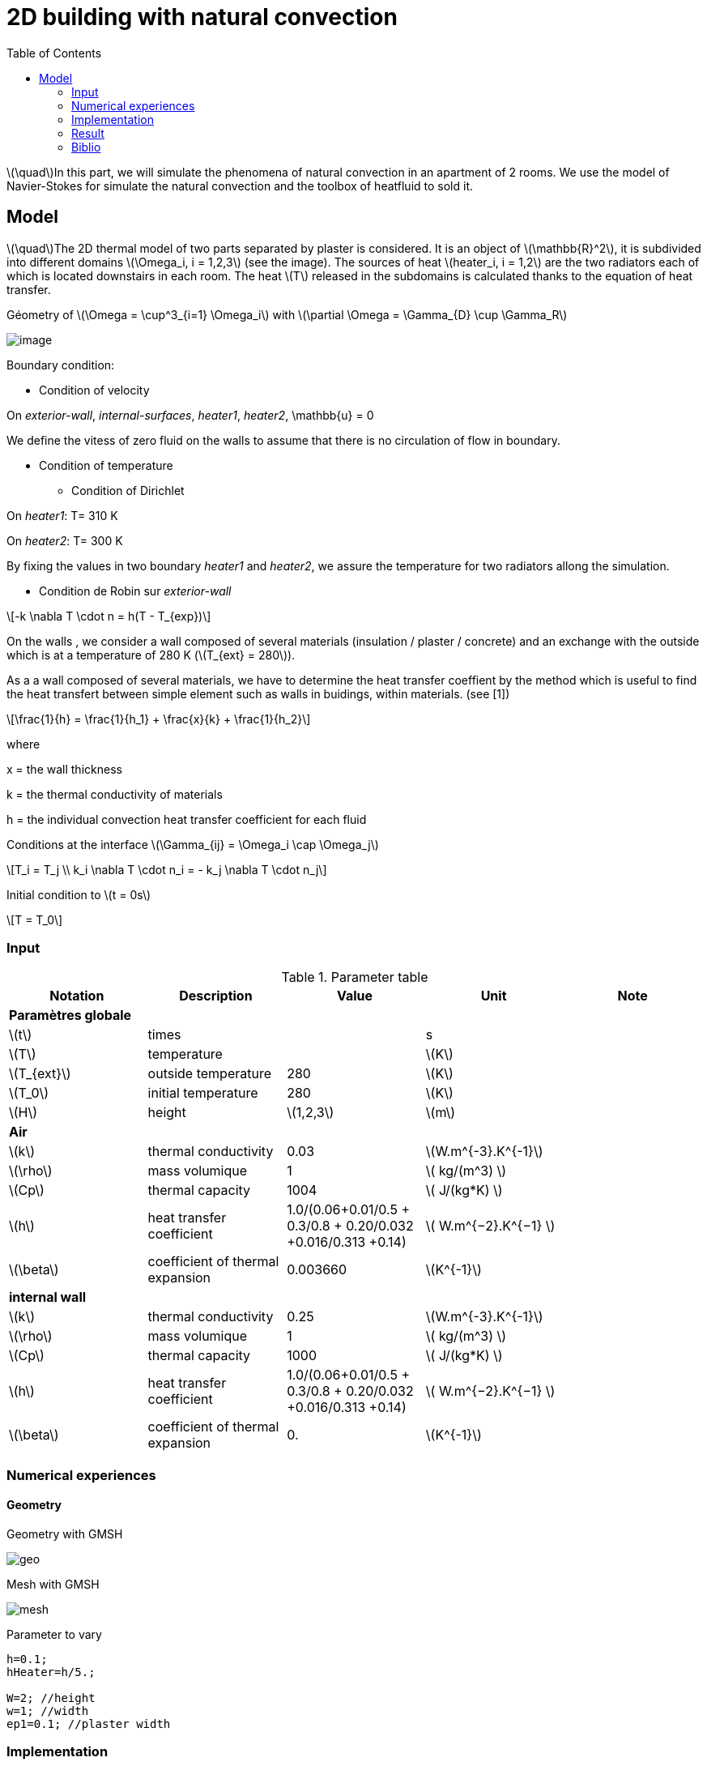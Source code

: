 = 2D building with natural convection
:icons: font
:feelpp: Feel++
:nofooter:
:toc: left
:page-vtkjs: true

:stem: latexmath

stem:[\quad]In this part, we will simulate the phenomena of natural convection in an apartment of 2 rooms. We use the model of Navier-Stokes for simulate the natural convection and the toolbox of heatfluid to sold it.


== Model

stem:[\quad]The 2D thermal model of two parts separated by plaster is considered. It is an object of stem:[\mathbb{R}^2], it is subdivided into different domains stem:[\Omega_i, i = 1,2,3] (see the image). The sources of heat stem:[heater_i, i = 1,2] are the two radiators each of which is located downstairs in each room. The heat stem:[T] released in the subdomains is calculated thanks to the equation of heat transfer.


.Géometry of stem:[\Omega = \cup^3_{i=1} \Omega_i] with stem:[\partial \Omega = \Gamma_{D} \cup \Gamma_R]

image:2Dbuilding_NS/geo.png[image]

Boundary condition:

* Condition of velocity

On [blue]#_exterior-wall_#, [blue]#_internal-surfaces_#, [blue]#_heater1_#, [blue]#_heater2_#, \mathbb{u} = 0


We define the vitess of zero fluid on the walls to assume that there is no circulation of flow in boundary.

* Condition of temperature

** Condition of Dirichlet

On [blue]#_heater1_#: T= 310 K

On [blue]#_heater2_#: T= 300 K


By fixing the values in two boundary [blue]#_heater1_# and [blue]#_heater2_#, we assure the temperature for two radiators allong the simulation.

** Condition de Robin sur [blue]#_exterior-wall_#

[stem]
++++
-k \nabla T \cdot n = h(T - T_{exp})

++++

On the walls , we consider a wall composed of several materials (insulation / plaster / concrete) and an exchange with the outside which is at a temperature of 280 K (stem:[T_{ext} = 280]).

As a a wall composed of several materials, we have to determine the heat transfer coeffient by the method which is useful to find the heat transfert between simple element such as walls in buidings, within materials. (see [1])

[stem]
++++
\frac{1}{h} = \frac{1}{h_1} + \frac{x}{k} + \frac{1}{h_2}
++++

where

x = the wall thickness

k = the thermal conductivity of materials

h = the individual convection heat transfer coefficient for each fluid  

Conditions at the interface stem:[\Gamma_{ij} = \Omega_i \cap \Omega_j]

[stem]
++++
T_i = T_j
\\
k_i \nabla T \cdot n_i = - k_j \nabla T \cdot n_j

++++

Initial condition to stem:[t = 0s]

[stem]
++++
T = T_0
++++

=== Input

.Parameter table

[width="100%",options="header,footer"]
|====================
| Notation | Description  | Value  | Unit  | Note
5+s|Paramètres globale
| stem:[t] | times |  | s |
|stem:[T] | temperature | |stem:[K] |
|stem:[T_{ext}]| outside temperature| 280 | stem:[K] |
|stem:[T_0]| initial temperature| 280 | stem:[K] |
|stem:[H] | height | stem:[1,2,3]|stem:[m]|

5+s|Air
|stem:[k]| thermal conductivity|0.03|stem:[W.m^{-3}.K^{-1}] |
|stem:[\rho]| mass volumique| 1 | stem:[ kg/(m^3) ]|
|stem:[Cp]| thermal capacity| 1004 | stem:[ J/(kg*K) ]|
|stem:[h]| heat transfer coefficient | 1.0/(0.06+0.01/0.5 + 0.3/0.8 + 0.20/0.032 +0.016/0.313 +0.14) | stem:[ W.m^{−2}.K^{−1}  ]|
|stem:[\beta]| coefficient of thermal expansion| 0.003660 | stem:[K^{-1}]|

5+s|internal wall
|stem:[k]| thermal conductivity|0.25|stem:[W.m^{-3}.K^{-1}] |
|stem:[\rho]| mass volumique| 1 | stem:[ kg/(m^3) ]|
|stem:[Cp]| thermal capacity| 1000 | stem:[ J/(kg*K) ]|
|stem:[h]| heat transfer coefficient | 1.0/(0.06+0.01/0.5 + 0.3/0.8 + 0.20/0.032 +0.016/0.313 +0.14) | stem:[ W.m^{−2}.K^{−1}  ]|
|stem:[\beta]| coefficient of thermal expansion| 0. | stem:[K^{-1}]|
|====================

=== Numerical experiences

==== Geometry

.Geometry with GMSH
image:2Dbuilding_NS/geo.png[]


.Mesh with GMSH
image:2Dbuilding/mesh.png[]


[source,cpp]
.Parameter to vary
----
h=0.1;
hHeater=h/5.;

W=2; //height
w=1; //width
ep1=0.1; //plaster width
----


=== Implementation

[source,cpp]
.Extract from the configuration file
----
[heat-fluid]
mesh.filename=$cfgdir/aero.geo
gmsh.hsize=0.01#0.02#0.07#0.1
filename=$cfgdir/aero.json

[heat-fluid.heat]
initial-solution.temperature=280#293.15
bdf.order=2

[heat-fluid.fluid]
solver=Newton #Oseen,Picard,Newton

use-thermodyn=1
use-natural-convection=1
use-gravity-force=1
Boussinesq.ref-temperature=280#293.15

linearsystem-cst-update=false
jacobian-linear-update=false

ksp-type=preonly
ksp-monitor=1
----

[source,cpp]
.Extract from the .json file
----
{
    "Name": "Thermo dynamics",
    "ShortName":"ThermoDyn",
    "Models":
    {
	"use-model-name":1,
	"fluid":
	{
	    "equations": "Navier-Stokes"
	}
    },
    "Materials":
    {
        "air":
        {
	    "markers":"air",
            "rho":"1",
            "mu":"2.65e-2",
            "k":"0.03",
            "Cp":"1004",
            "beta":"0.003660" //0.00006900
        },
        "internal-walls":
        {
	    "markers":"internal-walls",
            "rho":"150",//820,//"82",
            "k":"0.25",//"0.25",
            "Cp":"1000",
            "mu":"1.",//???
            "beta":"0."//"0.003660"//???
        }
    },
    "BoundaryConditions":
    {
        "velocity":
        {
            "Dirichlet":
            {
                "exterior-walls": { "expr":"{0,0}" },
		"internal-surfaces": { "expr":"{0,0}" },
                "heater1": { "expr":"{0,0}" },
                "heater2": { "expr":"{0,0}" }
            }
        },
        "temperature":
        {
            "Dirichlet":
            {
                "heater1": { "expr":"310"/*"330"*/ },
                "heater2": { "expr":"300"/*"320"*/ }
            },
            "Robin":
            {
                "exterior-walls":
                {
                    "expr1":"1.0/(0.06+0.01/0.5 + 0.3/0.8 + 0.20/0.032 +0.016/0.313 +0.14)",// h coeff
                    "expr2":"280"// temperature exterior
                }
            }
        }
    },
----

.Command line to execute
[source,sh]
----
mpirun -np 16 feelpp_toolbox_heatfluid_2d --config-file aero.cfg
----


=== Result

We observe that the flow circulate from the bottom to the top. The cooler fluid in bottom is heated, then becomes less dense and rises. The process continues, forming a convection concurrent and tranfers heat energy around the domain.


|=========
|image:2Dbuilding_NS/image1.png[600,600]
|image:2Dbuilding_NS/image2.png[600,600]
|image:2Dbuilding_NS/image3.png[600,600] |image:2Dbuilding_NS/image4.png[600,600]
|=========



.2D Model
++++

<div class="stretchy-wrapper-16_9">
<div id="vtkVisuSection2" style="margin: auto; width: 100%; height: 100%;      padding: 10px;"></div>
</div>
<script type="text/javascript">
feelppVtkJs.createSceneImporter( vtkVisuSection2, {
                                 fileURL: "https://girder.math.unistra.fr/api/v1/file/5b0e5058b0e9574027048080/download",
                                 objects: { "fields":[ { scene:"Export.case", name:"temperature" } ] }
                                 } );
</script>

++++

=== Biblio

 [1] https://en.wikipedia.org/wiki/Heat_transfer_coefficient
